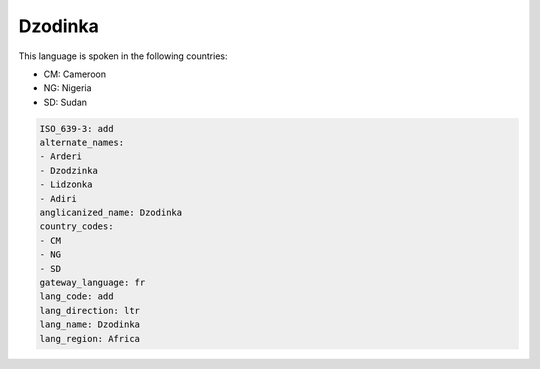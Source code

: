 .. _add:

Dzodinka
========

This language is spoken in the following countries:

* CM: Cameroon
* NG: Nigeria
* SD: Sudan

.. code-block:: yaml

    ISO_639-3: add
    alternate_names:
    - Arderi
    - Dzodzinka
    - Lidzonka
    - Adiri
    anglicanized_name: Dzodinka
    country_codes:
    - CM
    - NG
    - SD
    gateway_language: fr
    lang_code: add
    lang_direction: ltr
    lang_name: Dzodinka
    lang_region: Africa
    

